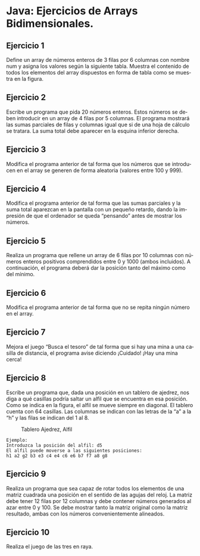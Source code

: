 #+TITLE:
#+AUTHOR:
#+EMAIL:
#+DATE:
#+OPTIONS: texht:t toc:nil num:nil -:nil ^:{} ":nil ':nil
#+OPTIONS: tex:t
#+LATEX_CLASS: article
#+LATEX_HEADER:
#+LANGUAGE: es

#+BEGIN_COMMENT
#+LATEX_HEADER: \usepackage[AUTO]{babel}
#+END_COMMENT

#+LATEX_HEADER_EXTRA: \usepackage{mdframed}
#+LATEX_HEADER_EXTRA: \BeforeBeginEnvironment{minted}{\begin{mdframed}}
#+LATEX_HEADER_EXTRA: \AfterEndEnvironment{minted}{\end{mdframed}}

#+LATEX: \setlength\parindent{10pt}
#+LATEX_HEADER: \usepackage{parskip}

#+latex_header: \usepackage[utf8]{inputenc} %% For unicode chars
#+LATEX_HEADER: \usepackage{placeins}

#+LATEX_HEADER: \usepackage[margin=2.50cm]{geometry}

#+LaTeX_HEADER: \usepackage[T1]{fontenc}
#+LaTeX_HEADER: \usepackage{mathpazo}
#+LaTeX_HEADER: \linespread{1.05}
#+LaTeX_HEADER: \usepackage[scaled]{helvet}
#+LaTeX_HEADER: \usepackage{courier}


#+LaTeX_HEADER: \hypersetup{colorlinks=true,linkcolor=blue}
#+LATEX_HEADER: \RequirePackage{fancyvrb}
#+LATEX_HEADER: \DefineVerbatimEnvironment{verbatim}{Verbatim}{fontsize=\small,formatcom = {\color[rgb]{0.5,0,0.55}}}

* Java: Ejercicios de Arrays Bidimensionales.

** Ejercicio 1
Define un array de números enteros de 3 filas por 6 columnas con nombre num
y asigna los valores según la siguiente tabla. Muestra el contenido de todos
los elementos del array dispuestos en forma de tabla como se muestra en la
figura.
[[file:Ejercicio1-ArraysBidim.jpg]]

** Ejercicio 2
Escribe un programa que pida 20 números enteros. Estos números se deben
introducir en un array de 4 filas por 5 columnas. El programa mostrará las
sumas parciales de filas y columnas igual que si de una hoja de cálculo se
tratara. La suma total debe aparecer en la esquina inferior derecha.
[[file:Ejercicio2-ArraysBidim.jpg]]

** Ejercicio 3
Modifica el programa anterior de tal forma que los números que se introducen
en el array se generen de forma aleatoria (valores entre 100 y 999).

** Ejercicio 4
Modifica el programa anterior de tal forma que las sumas parciales y la suma
total aparezcan en la pantalla con un pequeño retardo, dando la impresión de
que el ordenador se queda “pensando” antes de mostrar los números.

** Ejercicio 5
Realiza un programa que rellene un array de 6 filas por 10 columnas con
números enteros positivos comprendidos entre 0 y 1000 (ambos incluidos).
A continuación, el programa deberá dar la posición tanto del máximo como
del mínimo.

** Ejercicio 6
Modifica el programa anterior de tal forma que no se repita ningún número en
el array.

** Ejercicio 7
Mejora el juego “Busca el tesoro” de tal forma que si hay una mina a una casilla
de distancia, el programa avise diciendo ¡Cuidado! ¡Hay una mina cerca!

** Ejercicio 8
Escribe un programa que, dada una posición en un tablero de ajedrez, nos diga
a qué casillas podría saltar un alfil que se encuentra en esa posición. Como se
indica en la figura, el alfil se mueve siempre en diagonal. El tablero cuenta con
64 casillas. Las columnas se indican con las letras de la “a” a la “h” y las filas
se indican del 1 al 8.

#+CAPTION: Tablero Ajedrez, Alfil
#+NAME:   fig:AlcanceAlfil
#+attr_html: :scale 0.65
#+attr_latex: :scale 0.65
[[file:Ejercicio8-ArraysBidim.jpg]]


#+begin_src
Ejemplo:
Introduzca la posición del alfil: d5
El alfil puede moverse a las siguientes posiciones:
h1 a2 g2 b3 e3 c4 e4 c6 e6 b7 f7 a8 g8
#+end_src

** Ejercicio 9
Realiza un programa que sea capaz de rotar todos los elementos de una
matriz cuadrada una posición en el sentido de las agujas del reloj. La matriz
debe tener 12 filas por 12 columnas y debe contener números generados al
azar entre 0 y 100. Se debe mostrar tanto la matriz original como la matriz
resultado, ambas con los números convenientemente alineados.

** Ejercicio 10
Realiza el juego de las tres en raya.

